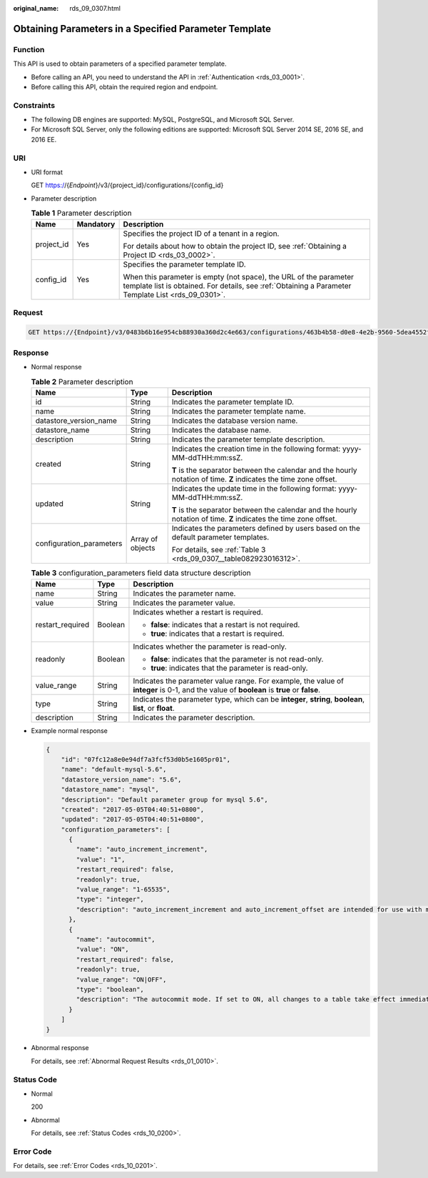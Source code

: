 :original_name: rds_09_0307.html

.. _rds_09_0307:

Obtaining Parameters in a Specified Parameter Template
======================================================

Function
--------

This API is used to obtain parameters of a specified parameter template.

-  Before calling an API, you need to understand the API in :ref:`Authentication <rds_03_0001>`.
-  Before calling this API, obtain the required region and endpoint.

Constraints
-----------

-  The following DB engines are supported: MySQL, PostgreSQL, and Microsoft SQL Server.
-  For Microsoft SQL Server, only the following editions are supported: Microsoft SQL Server 2014 SE, 2016 SE, and 2016 EE.

URI
---

-  URI format

   GET https://{*Endpoint*}/v3/{project_id}/configurations/{config_id}

-  Parameter description

   .. table:: **Table 1** Parameter description

      +-----------------------+-----------------------+--------------------------------------------------------------------------------------------------------------------------------------------------------------------------+
      | Name                  | Mandatory             | Description                                                                                                                                                              |
      +=======================+=======================+==========================================================================================================================================================================+
      | project_id            | Yes                   | Specifies the project ID of a tenant in a region.                                                                                                                        |
      |                       |                       |                                                                                                                                                                          |
      |                       |                       | For details about how to obtain the project ID, see :ref:`Obtaining a Project ID <rds_03_0002>`.                                                                         |
      +-----------------------+-----------------------+--------------------------------------------------------------------------------------------------------------------------------------------------------------------------+
      | config_id             | Yes                   | Specifies the parameter template ID.                                                                                                                                     |
      |                       |                       |                                                                                                                                                                          |
      |                       |                       | When this parameter is empty (not space), the URL of the parameter template list is obtained. For details, see :ref:`Obtaining a Parameter Template List <rds_09_0301>`. |
      +-----------------------+-----------------------+--------------------------------------------------------------------------------------------------------------------------------------------------------------------------+

Request
-------

.. code-block:: text

   GET https://{Endpoint}/v3/0483b6b16e954cb88930a360d2c4e663/configurations/463b4b58-d0e8-4e2b-9560-5dea4552fde9

Response
--------

-  Normal response

   .. table:: **Table 2** Parameter description

      +--------------------------+-----------------------+--------------------------------------------------------------------------------------------------------------------+
      | Name                     | Type                  | Description                                                                                                        |
      +==========================+=======================+====================================================================================================================+
      | id                       | String                | Indicates the parameter template ID.                                                                               |
      +--------------------------+-----------------------+--------------------------------------------------------------------------------------------------------------------+
      | name                     | String                | Indicates the parameter template name.                                                                             |
      +--------------------------+-----------------------+--------------------------------------------------------------------------------------------------------------------+
      | datastore_version_name   | String                | Indicates the database version name.                                                                               |
      +--------------------------+-----------------------+--------------------------------------------------------------------------------------------------------------------+
      | datastore_name           | String                | Indicates the database name.                                                                                       |
      +--------------------------+-----------------------+--------------------------------------------------------------------------------------------------------------------+
      | description              | String                | Indicates the parameter template description.                                                                      |
      +--------------------------+-----------------------+--------------------------------------------------------------------------------------------------------------------+
      | created                  | String                | Indicates the creation time in the following format: yyyy-MM-ddTHH:mm:ssZ.                                         |
      |                          |                       |                                                                                                                    |
      |                          |                       | **T** is the separator between the calendar and the hourly notation of time. **Z** indicates the time zone offset. |
      +--------------------------+-----------------------+--------------------------------------------------------------------------------------------------------------------+
      | updated                  | String                | Indicates the update time in the following format: yyyy-MM-ddTHH:mm:ssZ.                                           |
      |                          |                       |                                                                                                                    |
      |                          |                       | **T** is the separator between the calendar and the hourly notation of time. **Z** indicates the time zone offset. |
      +--------------------------+-----------------------+--------------------------------------------------------------------------------------------------------------------+
      | configuration_parameters | Array of objects      | Indicates the parameters defined by users based on the default parameter templates.                                |
      |                          |                       |                                                                                                                    |
      |                          |                       | For details, see :ref:`Table 3 <rds_09_0307__table082923016312>`.                                                  |
      +--------------------------+-----------------------+--------------------------------------------------------------------------------------------------------------------+

   .. _rds_09_0307__table082923016312:

   .. table:: **Table 3** configuration_parameters field data structure description

      +-----------------------+-----------------------+-------------------------------------------------------------------------------------------------------------------------------------------+
      | Name                  | Type                  | Description                                                                                                                               |
      +=======================+=======================+===========================================================================================================================================+
      | name                  | String                | Indicates the parameter name.                                                                                                             |
      +-----------------------+-----------------------+-------------------------------------------------------------------------------------------------------------------------------------------+
      | value                 | String                | Indicates the parameter value.                                                                                                            |
      +-----------------------+-----------------------+-------------------------------------------------------------------------------------------------------------------------------------------+
      | restart_required      | Boolean               | Indicates whether a restart is required.                                                                                                  |
      |                       |                       |                                                                                                                                           |
      |                       |                       | -  **false**: indicates that a restart is not required.                                                                                   |
      |                       |                       | -  **true**: indicates that a restart is required.                                                                                        |
      +-----------------------+-----------------------+-------------------------------------------------------------------------------------------------------------------------------------------+
      | readonly              | Boolean               | Indicates whether the parameter is read-only.                                                                                             |
      |                       |                       |                                                                                                                                           |
      |                       |                       | -  **false**: indicates that the parameter is not read-only.                                                                              |
      |                       |                       | -  **true**: indicates that the parameter is read-only.                                                                                   |
      +-----------------------+-----------------------+-------------------------------------------------------------------------------------------------------------------------------------------+
      | value_range           | String                | Indicates the parameter value range. For example, the value of **integer** is 0-1, and the value of **boolean** is **true** or **false**. |
      +-----------------------+-----------------------+-------------------------------------------------------------------------------------------------------------------------------------------+
      | type                  | String                | Indicates the parameter type, which can be **integer**, **string**, **boolean**, **list**, or **float**.                                  |
      +-----------------------+-----------------------+-------------------------------------------------------------------------------------------------------------------------------------------+
      | description           | String                | Indicates the parameter description.                                                                                                      |
      +-----------------------+-----------------------+-------------------------------------------------------------------------------------------------------------------------------------------+

-  Example normal response

   .. code-block:: text

      {
          "id": "07fc12a8e0e94df7a3fcf53d0b5e1605pr01",
          "name": "default-mysql-5.6",
          "datastore_version_name": "5.6",
          "datastore_name": "mysql",
          "description": "Default parameter group for mysql 5.6",
          "created": "2017-05-05T04:40:51+0800",
          "updated": "2017-05-05T04:40:51+0800",
          "configuration_parameters": [
            {
              "name": "auto_increment_increment",
              "value": "1",
              "restart_required": false,
              "readonly": true,
              "value_range": "1-65535",
              "type": "integer",
              "description": "auto_increment_increment and auto_increment_offset are intended for use with master-to-master replication, and can be used to control the operation of AUTO_INCREMENT columns."
            },
            {
              "name": "autocommit",
              "value": "ON",
              "restart_required": false,
              "readonly": true,
              "value_range": "ON|OFF",
              "type": "boolean",
              "description": "The autocommit mode. If set to ON, all changes to a table take effect immediately. If set to OFF, you must use COMMIT to accept a transaction or ROLLBACK to cancel it. "
            }
          ]
      }

-  Abnormal response

   For details, see :ref:`Abnormal Request Results <rds_01_0010>`.

Status Code
-----------

-  Normal

   200

-  Abnormal

   For details, see :ref:`Status Codes <rds_10_0200>`.

Error Code
----------

For details, see :ref:`Error Codes <rds_10_0201>`.
